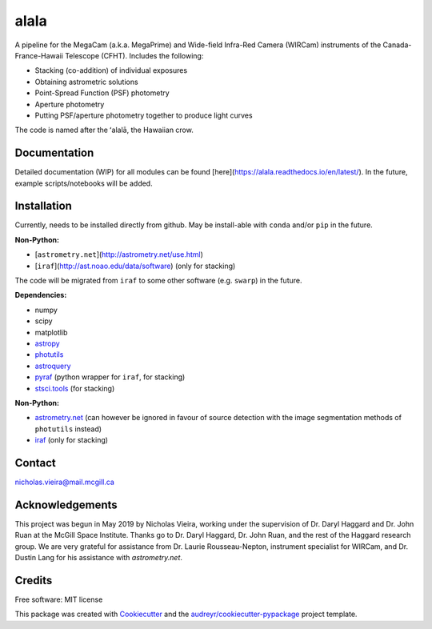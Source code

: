 =====
alala
=====

.. image:: https://img.shields.io/pypi/v/alala.svg
        :target: https://pypi.python.org/pypi/alala

.. image:: https://img.shields.io/travis/nvieira-mcgill/alala.svg
        :target: https://travis-ci.com/nvieira-mcgill/alala

.. image:: https://readthedocs.org/projects/alala/badge/?version=latest
        :target: https://alala.readthedocs.io/en/latest/?version=latest
        :alt: Documentation Status

A pipeline for the MegaCam (a.k.a. MegaPrime) and Wide-field Infra-Red Camera (WIRCam) instruments of the Canada-France-Hawaii Telescope (CFHT). Includes the following:

- Stacking (co-addition) of individual exposures
- Obtaining astrometric solutions
- Point-Spread Function (PSF) photometry
- Aperture photometry
- Putting PSF/aperture photometry together to produce light curves

The code is named after the ʻalalā, the Hawaiian crow.



Documentation
=============

Detailed documentation (WIP) for all modules can be found [here](https://alala.readthedocs.io/en/latest/). In the future, example scripts/notebooks will be added.



Installation
============

Currently, needs to be installed directly from github. May be install-able with ``conda`` and/or ``pip`` in the future.


**Non-Python:**

- [``astrometry.net``](http://astrometry.net/use.html)
- [``iraf``](http://ast.noao.edu/data/software) (only for stacking)

The code will be migrated from ``iraf`` to some other software (e.g. ``swarp``) in the future.


**Dependencies:**

- numpy
- scipy
- matplotlib
- astropy_
- photutils_
- astroquery_
- pyraf_ (python wrapper for ``iraf``, for stacking)
- `stsci.tools`_ (for stacking)

**Non-Python:**

- `astrometry.net`_ (can however be ignored in favour of source detection with the image segmentation methods of ``photutils`` instead)
- iraf_ (only for stacking)


Contact
=======

nicholas.vieira@mail.mcgill.ca



Acknowledgements
================
This project was begun in May 2019 by Nicholas Vieira, working under the supervision of Dr. Daryl Haggard and Dr. John Ruan at the McGill Space Institute. Thanks go to Dr. Daryl Haggard, Dr. John Ruan, and the rest of the Haggard research group. We are very grateful for assistance from Dr. Laurie Rousseau-Nepton, instrument specialist for WIRCam, and Dr. Dustin Lang for his assistance with `astrometry.net`.



Credits
=======

Free software: MIT license

This package was created with Cookiecutter_ and the `audreyr/cookiecutter-pypackage`_ project template.

.. _astropy: https://docs.astropy.org/en/stable/
.. _photutils: https://photutils.readthedocs.io/en/stable/
.. _astroquery: https://astroquery.readthedocs.io/en/latest/
.. _pyraf: https://pypi.org/project/pyraf/
.. _`stsci.tools`: https://github.com/spacetelescope/stsci.tools


.. _`astrometry.net`: http://astrometry.net/use.html
.. _iraf: http://ast.noao.edu/data/software

.. _`Vieira, N., Ruan, J.J, Haggard, D., Drout, M.R. et al. 2020, ApJ, 895, 96, 2. *A Deep CFHT Optical Search for a Counterpart to the Possible Neutron Star - Black Hole Merger GW190814.`: https://ui.adsabs.harvard.edu/abs/2020arXiv200309437V/abstract

.. _Cookiecutter: https://github.com/audreyr/cookiecutter
.. _`audreyr/cookiecutter-pypackage`: https://github.com/audreyr/cookiecutter-pypackage
